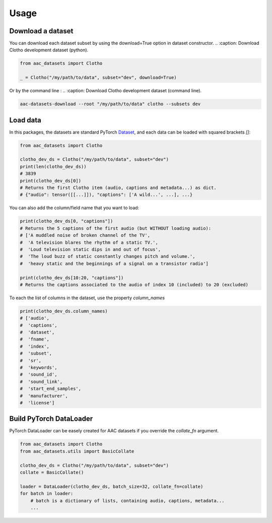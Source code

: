Usage
========================

Download a dataset
########################

You can download each dataset subset by using the download=True option in dataset constructor.
.. :caption: Download Clotho development dataset (python).

.. code-block:: python

    from aac_datasets import Clotho

    _ = Clotho("/my/path/to/data", subset="dev", download=True)

Or by the command line :
.. :caption: Download Clotho development dataset (command line).

.. code-block:: bash

    aac-datasets-download --root "/my/path/to/data" clotho --subsets dev


Load data
########################

In this packages, the datasets are standard PyTorch `Dataset <https://pytorch.org/docs/stable/data.html#torch.utils.data.Dataset>`_, and each data can be loaded with squared brackets `[]`:

.. :caption: Load an item.

.. code-block:: python

    from aac_datasets import Clotho

    clotho_dev_ds = Clotho("/my/path/to/data", subset="dev")
    print(len(clotho_dev_ds))
    # 3839
    print(clotho_dev_ds[0])
    # Returns the first Clotho item (audio, captions and metadata...) as dict.
    # {"audio": tensor([[...]]), "captions": ['A wild...', ...], ...}


You can also add the column/field name that you want to load:

.. :caption: Load only the captions.

.. code-block:: python

    print(clotho_dev_ds[0, "captions"])
    # Returns the 5 captions of the first audio (but WITHOUT loading audio):
    # ['A muddled noise of broken channel of the TV',
    #  'A television blares the rhythm of a static TV.',
    #  'Loud television static dips in and out of focus',
    #  'The loud buzz of static constantly changes pitch and volume.',
    #  'heavy static and the beginnings of a signal on a transistor radio']

    print(clotho_dev_ds[10:20, "captions"])
    # Returns the captions associated to the audio of index 10 (included) to 20 (excluded)

To each the list of columns in the dataset, use the property `column_names`

.. :caption: Show the column names.

.. code-block:: python

    print(clotho_dev_ds.column_names)
    # ['audio',
    #  'captions',
    #  'dataset',
    #  'fname',
    #  'index',
    #  'subset',
    #  'sr',
    #  'keywords',
    #  'sound_id',
    #  'sound_link',
    #  'start_end_samples',
    #  'manufacturer',
    #  'license']


Build PyTorch DataLoader
########################

PyTorch DataLoader can be easely created for AAC datasets if you override the `collate_fn` argument.

.. :caption: Build PyTorch dataloader.

.. code-block:: python

    from aac_datasets import Clotho
    from aac_datasets.utils import BasicCollate

    clotho_dev_ds = Clotho("/my/path/to/data", subset="dev")
    collate = BasicCollate()

    loader = DataLoader(clotho_dev_ds, batch_size=32, collate_fn=collate)
    for batch in loader:
        # batch is a dictionary of lists, containing audio, captions, metadata...
        ...
